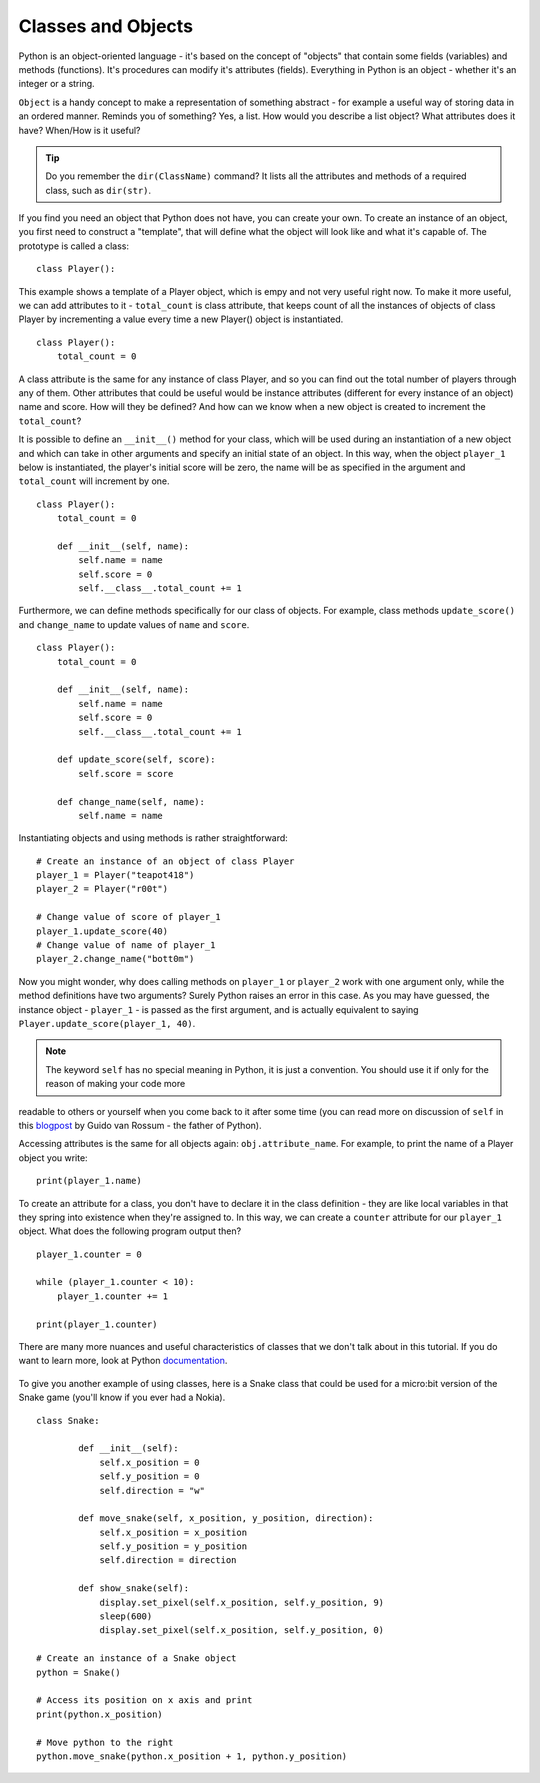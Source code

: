 ********************
Classes and Objects
********************

Python is an object-oriented language - it's based on the concept of "objects" that contain some fields (variables) and methods (functions). It's procedures can modify
it's attributes (fields). Everything in Python is an object - whether it's an integer or a string. 

``Object`` is a handy concept to make a representation of something abstract - for example a useful way of storing data in an ordered manner. Reminds you of something?
Yes, a list. 
How would you describe a list object? What attributes does it have? When/How is it useful? 

.. tip:: Do you remember the ``dir(ClassName)`` command? It lists all the attributes and methods of a required class, such as ``dir(str)``. 

If you find you need an object that Python does not have, you can create your own. To create an instance of an object, you first need to construct a 
"template", that will define what the object will look like and what it's capable of. The prototype
is called a class::

    class Player():                                                 

This example shows a template of a Player object, which is empy and not very useful right now. To make it more useful, we can add attributes to it - ``total_count`` is class
attribute, that keeps count of all the instances of objects of class Player by incrementing a value every time a new Player() object is instantiated. ::

    class Player():
        total_count = 0

A class attribute is the same for any instance of class Player, and so you can find out the total number of players through any of them.
Other attributes that could be useful would be instance attributes (different for every instance of an object) name and score. 
How will they be defined? And how can we know when a new object is created to increment the ``total_count``? 

It is possible to define an ``__init__()`` method for your class, which will be used during an instantiation of a new object and which can take in other arguments and 
specify an initial state of an object. In this way, when the object ``player_1`` below is instantiated, the player's initial score will be zero, the name will be as 
specified in the argument and ``total_count`` will increment by one. ::

    class Player():
        total_count = 0
        
        def __init__(self, name):
            self.name = name
            self.score = 0
            self.__class__.total_count += 1

Furthermore, we can define methods specifically for our class of objects. For example, class methods ``update_score()`` and ``change_name`` to update values of ``name``
and ``score``.  ::

    class Player():
        total_count = 0

        def __init__(self, name):
            self.name = name
            self.score = 0
            self.__class__.total_count += 1

        def update_score(self, score):
            self.score = score

        def change_name(self, name):
            self.name = name    

Instantiating objects and using methods is rather straightforward: ::

    # Create an instance of an object of class Player
    player_1 = Player("teapot418")
    player_2 = Player("r00t")

    # Change value of score of player_1 
    player_1.update_score(40)
    # Change value of name of player_1 
    player_2.change_name("bott0m")


Now you might wonder, why does calling methods on ``player_1`` or ``player_2`` work with one argument only, while the method definitions have two arguments? 
Surely Python raises an error in this case. As you may have guessed, the instance object - ``player_1`` - is passed as the first argument, and is actually equivalent to 
saying ``Player.update_score(player_1, 40)``. 

.. note:: The keyword ``self``  has no special meaning in Python, it is just a convention. You should use it if only for the reason of making your code more 
readable to others or yourself when you come back to it after some time (you can read more on discussion of ``self`` in this blogpost_ by Guido van Rossum - the
father of Python).

.. _blogpost: http://neopythonic.blogspot.com/2008/10/why-explicit-self-has-to-stay.html


Accessing attributes is the same for all objects again: ``obj.attribute_name``. For example, to print the name of a Player object you write: ::

    print(player_1.name)

To create an attribute for a class, you don't have to declare it in the class definition - they are like local variables in that they spring into existence when they're 
assigned to. In this way, we can create a ``counter`` attribute for our ``player_1`` object. What does the following program output then? ::

    player_1.counter = 0

    while (player_1.counter < 10):
        player_1.counter += 1

    print(player_1.counter)    

There are many more nuances and useful characteristics of classes that we don't talk about in this tutorial. If you do want to learn more, look at Python documentation_.

.. _documentation: https://docs.python.org/3/tutorial/classes.html#a-word-about-names-and-objects

.. figure:: ../images/snake_nokia.png 
    :scale: 70%
    :align: center

To give you another example of using classes, here is a Snake class that could be used for a micro:bit version of the Snake game (you'll know if you ever had a Nokia). :: 

    class Snake:

            def __init__(self):
                self.x_position = 0
                self.y_position = 0
                self.direction = "w"

            def move_snake(self, x_position, y_position, direction):
                self.x_position = x_position
                self.y_position = y_position 
                self.direction = direction

            def show_snake(self):
                display.set_pixel(self.x_position, self.y_position, 9)
                sleep(600)
                display.set_pixel(self.x_position, self.y_position, 0)

    # Create an instance of a Snake object
    python = Snake()

    # Access its position on x axis and print
    print(python.x_position)

    # Move python to the right
    python.move_snake(python.x_position + 1, python.y_position)   
   

.. figure:: ../images/snake.png 
	 :align: center
